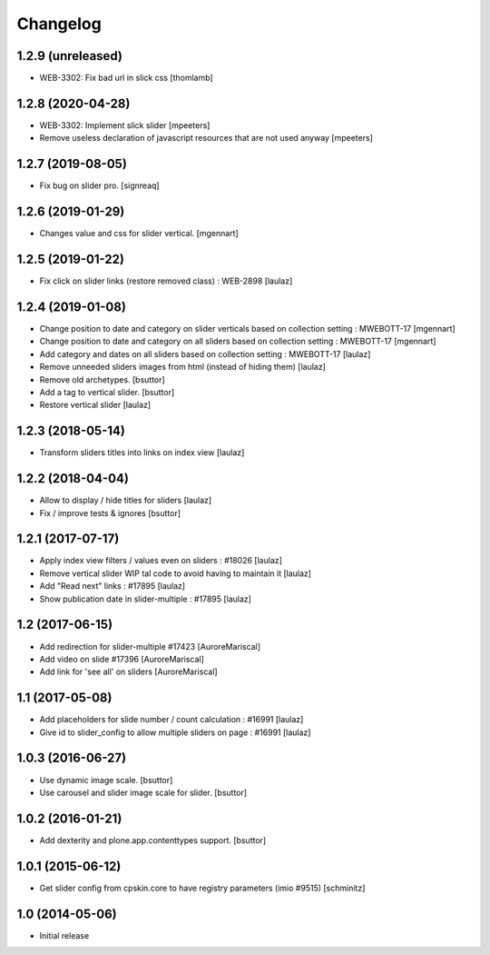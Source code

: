 Changelog
=========

1.2.9 (unreleased)
------------------

- WEB-3302: Fix bad url in slick css
  [thomlamb]


1.2.8 (2020-04-28)
------------------

- WEB-3302: Implement slick slider
  [mpeeters]

- Remove useless declaration of javascript resources that are not used anyway
  [mpeeters]


1.2.7 (2019-08-05)
------------------

- Fix bug on slider pro.
  [signreaq]


1.2.6 (2019-01-29)
------------------

- Changes value and css for slider vertical.
  [mgennart]

1.2.5 (2019-01-22)
------------------

- Fix click on slider links (restore removed class) : WEB-2898
  [laulaz]


1.2.4 (2019-01-08)
------------------

- Change position to date and category on slider verticals based on collection setting : MWEBOTT-17
  [mgennart]

- Change position to date and category on all sliders based on collection setting : MWEBOTT-17
  [mgennart]

- Add category and dates on all sliders based on collection setting : MWEBOTT-17
  [laulaz]

- Remove unneeded sliders images from html (instead of hiding them)
  [laulaz]

- Remove old archetypes.
  [bsuttor]

- Add a tag to vertical slider.
  [bsuttor]

- Restore vertical slider
  [laulaz]


1.2.3 (2018-05-14)
------------------

- Transform sliders titles into links on index view
  [laulaz]


1.2.2 (2018-04-04)
------------------

- Allow to display / hide titles for sliders
  [laulaz]

- Fix / improve tests & ignores
  [bsuttor]


1.2.1 (2017-07-17)
------------------

- Apply index view filters / values even on sliders : #18026
  [laulaz]

- Remove vertical slider WIP tal code to avoid having to maintain it
  [laulaz]

- Add "Read next" links : #17895
  [laulaz]

- Show publication date in slider-multiple : #17895
  [laulaz]


1.2 (2017-06-15)
----------------

- Add redirection for slider-multiple #17423
  [AuroreMariscal]

- Add video on slide #17396
  [AuroreMariscal]

- Add link for 'see all' on sliders
  [AuroreMariscal]


1.1 (2017-05-08)
----------------

- Add placeholders for slide number / count calculation : #16991
  [laulaz]

- Give id to slider_config to allow multiple sliders on page : #16991
  [laulaz]


1.0.3 (2016-06-27)
------------------

- Use dynamic image scale.
  [bsuttor]

- Use carousel and slider image scale for slider.
  [bsuttor]


1.0.2 (2016-01-21)
------------------

- Add dexterity and plone.app.contenttypes support.
  [bsuttor]


1.0.1 (2015-06-12)
------------------

- Get slider config from cpskin.core to have registry parameters (imio #9515)
  [schminitz]


1.0 (2014-05-06)
----------------

- Initial release
